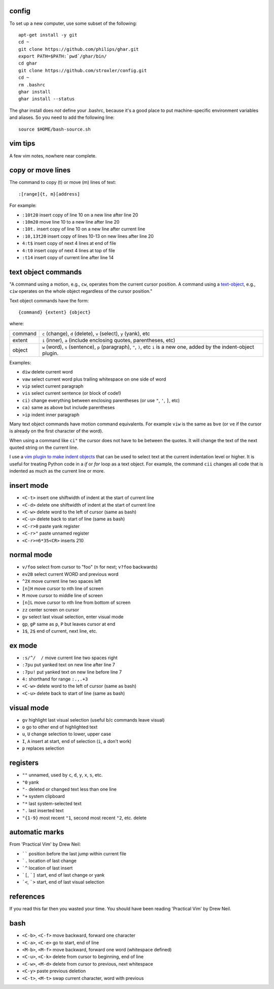 ======
config
======


To set up a new computer, use some subset of the following::

    apt-get install -y git
    cd ~
    git clone https://github.com/philips/ghar.git
    export PATH=$PATH:`pwd`/ghar/bin/
    cd ghar
    git clone https://github.com/stroxler/config.git
    cd ~
    rm .bashrc
    ghar install
    ghar install --status

The ghar install does *not* define your .bashrc, because it's
a good place to put machine-specific environment variables and
aliases. So you need to add the following line::

    source $HOME/bash-source.sh

========
vim tips
========

A few vim notes, nowhere near complete.

==================
copy or move lines
==================

The command to copy (t) or move (m) lines of text::

    :[range]{t, m}[address]

For example:

- ``:10t20`` insert copy of line 10 on a new line after line 20
- ``:10m20`` move line 10 to a new line after line 20
- ``:10t.`` insert copy of line 10 on a new line after current line
- ``:10,13t20`` insert copy of lines 10-13 on new lines after line 20
- ``4:t$`` insert copy of next 4 lines at end of file
- ``4:t0`` insert copy of next 4 lines at top of file
- ``:t14`` insert copy of current line after line 14

====================
text object commands
====================

"A command using a motion, e.g., ``cw``, operates from the current cursor
position. A command using a text-object_, e.g., ``ciw`` operates on the whole
object regardless of the cursor position."

Text object commands have the form::

    {command} {extent} {object}

where:

========  ====================================================================
command   ``c`` (change), ``d`` (delete), ``v`` (select), ``y`` (yank), etc
extent    ``i`` (inner), ``a`` (include enclosing quotes, parentheses, etc)
object    ``w`` (word), ``s`` (sentence), ``p`` (paragraph), ``"``, ``)``, etc
          ``i`` is a new one, added by the indent-object plugin.
========  ====================================================================

Examples:

- ``diw`` delete current word
- ``vaw`` select current word plus trailing whitespace on one side of word
- ``vip`` select current paragraph
- ``vis`` select current sentence (or block of code!)
- ``ci)`` change everything between enclosing parentheses (or use ``"``, ``'``, ``]``, etc)
- ``ca)`` same as above but include parentheses
- ``>ip`` indent inner paragraph

Many text object commands have motion command equivalents. For example ``viw``
is the same as ``bve`` (or ``ve`` if the cursor is already on the first
character of the word).

When using a command like ``ci"`` the cursor does not have to be between the
quotes. It will change the text of the next quoted string on the current line.

I use a `vim plugin to make indent objects`_ that can be used to select text at
the current indentation level or higher. It is useful for treating Python code
in a `if` or `for` loop as a text object. For example, the command ``cii``
changes all code that is indented as much as the current line or more.

===========
insert mode
===========

- ``<C-t>`` insert one shiftwidth of indent at the start of current line
- ``<C-d>`` delete one shiftwidth of indent at the start of current line
- ``<C-w>`` delete word to the left of cursor (same as bash)
- ``<C-u>`` delete back to start of line (same as bash)
- ``<C-r>0`` paste yank register
- ``<C-r>"`` paste unnamed register
- ``<C-r>=6*35<CR>`` inserts 210

===========
normal mode
===========

- ``v/foo`` select from cursor to "foo" (``n`` for next; ``v?foo`` backwards)
- ``ev2B`` select current WORD and previous word
- ``^2X`` move current line two spaces left
- ``[n]H`` move cursor to nth line of screen
- ``M`` move cursor to middle line of screen
- ``[n]L`` move cursor to nth line from bottom of screen
- ``zz`` center screen on cursor
- ``gv`` select last visual selection, enter visual mode
- ``gp``, ``gP`` same as ``p``, ``P`` but leaves cursor at end
- ``1$``, ``2$`` end of current, next line, etc.

=======
ex mode
=======

- ``:s/^/  /`` move current line two spaces right
- ``:7pu`` put yanked text on new line after line 7
- ``:7pu!`` put yanked text on new line before line 7
- ``4:`` shorthand for range ``:.,.+3``
- ``<C-w>`` delete word to the left of cursor (same as bash)
- ``<C-u>`` delete back to start of line (same as bash)

===========
visual mode
===========

- ``gv`` highlight last visual selection (useful b/c commands leave visual)
- ``o`` go to other end of highlighted text
- ``u``, ``U`` change selection to lower, upper case
- ``I``, ``A`` insert at start, end of selection (``i``, ``a`` don't work)
- ``p`` replaces selection

=========
registers
=========

- ``""`` unnamed, used by ``c``, ``d``, ``y``, ``x``, ``s``, etc.
- ``"0`` yank
- ``"-`` deleted or changed text less than one line
- ``"+`` system clipboard
- ``"*`` last system-selected text
- ``".`` last inserted text
- ``"{1-9}`` most recent ``"1``, second most recent ``"2``, etc. delete

===============
automatic marks
===============

From 'Practical Vim' by Drew Neil:

- `````` position before the last jump within current file
- ```.`` location of last change
- ```^`` location of last insert
- ```[``, ```]`` start, end of last change or yank
- ```<``, ```>`` start, end of last visual selection

==========
references
==========

If you read this far then you wasted your time. You should have been reading
'Practical Vim' by Drew Neil.

.. _`config files`: http://github.com/kwgoodman/config
.. _ghar: https://github.com/philips/ghar
.. _text-object: http://blog.carbonfive.com/2011/10/17/vim-text-objects-the-definitive-guide
.. _`vim plugin to make indent objects`: https://github.com/michaeljsmith/vim-indent-object

====
bash
====

- ``<C-b>``, ``<C-f>`` move backward, forward one character
- ``<C-a>``, ``<C-e>`` go to start, end of line
- ``<M-b>``, ``<M-f>`` move backward, forward one word (whitespace defined)
- ``<C-u>``, ``<C-k>`` delete from cursor to beginning, end of line
- ``<C-w>``, ``<M-d>`` delete from cursor to previous, next whitespace
- ``<C-y>`` paste previous deletion
- ``<C-t>``, ``<M-t>`` swap current character, word with previous
